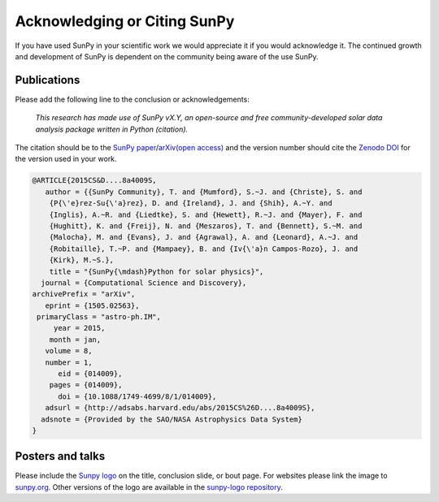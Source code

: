 Acknowledging or Citing SunPy
=============================

If you have used SunPy in your scientific work we would appreciate it if you would acknowledge it.
The continued growth and development of SunPy is dependent on the community being aware of the use SunPy.

Publications
------------

Please add the following line to the conclusion or acknowledgements:

   *This research has made use of SunPy vX.Y, an open-source and free
   community-developed solar data analysis package written in Python
   (citation).*

The citation should be to the `SunPy paper`_/`arXiv(open access)`_ and the
version number should cite the `Zenodo DOI`_ for the version used in your work.

.. code:: bibtex

        @ARTICLE{2015CS&D....8a4009S,
           author = {{SunPy Community}, T. and {Mumford}, S.~J. and {Christe}, S. and
            {P{\'e}rez-Su{\'a}rez}, D. and {Ireland}, J. and {Shih}, A.~Y. and
            {Inglis}, A.~R. and {Liedtke}, S. and {Hewett}, R.~J. and {Mayer}, F. and
            {Hughitt}, K. and {Freij}, N. and {Meszaros}, T. and {Bennett}, S.~M. and
            {Malocha}, M. and {Evans}, J. and {Agrawal}, A. and {Leonard}, A.~J. and
            {Robitaille}, T.~P. and {Mampaey}, B. and {Iv{\'a}n Campos-Rozo}, J. and
            {Kirk}, M.~S.},
            title = "{SunPy{\mdash}Python for solar physics}",
          journal = {Computational Science and Discovery},
        archivePrefix = "arXiv",
           eprint = {1505.02563},
         primaryClass = "astro-ph.IM",
             year = 2015,
            month = jan,
           volume = 8,
           number = 1,
              eid = {014009},
            pages = {014009},
              doi = {10.1088/1749-4699/8/1/014009},
           adsurl = {http://adsabs.harvard.edu/abs/2015CS%26D....8a4009S},
          adsnote = {Provided by the SAO/NASA Astrophysics Data System}
        }

Posters and talks
-----------------

Please include the `Sunpy logo`_ on the title, conclusion slide, or
bout page. For websites please link the image to `sunpy.org`_.
Other versions of the logo are available in the `sunpy-logo repository`_.

.. _SunPy paper: https://iopscience.iop.org/article/10.1088/1749-4699/8/1/014009
.. _arXiv(open access): https://arxiv.org/abs/1505.02563
.. _Sunpy logo: https://sunpy.org/about/#acknowledging
.. _sunpy.org: https://sunpy.org/
.. _sunpy-logo repository: https://github.com/sunpy/sunpy-logo/
.. _Zenodo DOI: https://doi.org/10.5281/zenodo.591887
